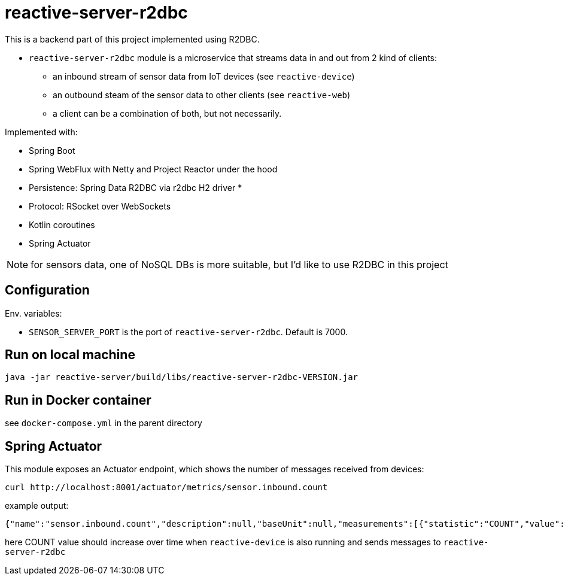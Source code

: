 = reactive-server-r2dbc

This is a backend part of this project implemented using R2DBC.

- `reactive-server-r2dbc` module is a microservice that streams data in and out from 2 kind of clients:
* an inbound stream of sensor data from IoT devices (see `reactive-device`)
* an outbound steam of the sensor data to other clients (see `reactive-web`)
* a client can be a combination of both, but not necessarily.

Implemented with:

- Spring Boot
- Spring WebFlux with Netty and Project Reactor under the hood
- Persistence: Spring Data R2DBC via r2dbc H2 driver *
- Protocol: RSocket over WebSockets
- Kotlin coroutines
- Spring Actuator

NOTE: for sensors data, one of NoSQL DBs is more suitable, but I'd like to use R2DBC in this project

== Configuration

Env. variables:

- `SENSOR_SERVER_PORT` is the port of `reactive-server-r2dbc`.
Default is 7000.

== Run on local machine

    java -jar reactive-server/build/libs/reactive-server-r2dbc-VERSION.jar

== Run in Docker container

see `docker-compose.yml` in the parent directory

== Spring Actuator

This module exposes an Actuator endpoint, which shows the number of messages received from devices:

    curl http://localhost:8001/actuator/metrics/sensor.inbound.count

example output:

    {"name":"sensor.inbound.count","description":null,"baseUnit":null,"measurements":[{"statistic":"COUNT","value":315.0}],"availableTags":[]}

here COUNT value should increase over time when `reactive-device` is also running and sends messages to `reactive-server-r2dbc`

